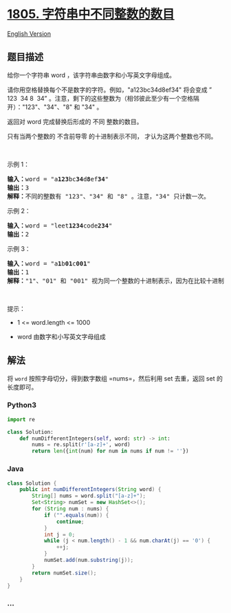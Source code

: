 * [[https://leetcode-cn.com/problems/number-of-different-integers-in-a-string][1805.
字符串中不同整数的数目]]
  :PROPERTIES:
  :CUSTOM_ID: 字符串中不同整数的数目
  :END:
[[./solution/1800-1899/1805.Number of Different Integers in a String/README_EN.org][English
Version]]

** 题目描述
   :PROPERTIES:
   :CUSTOM_ID: 题目描述
   :END:

#+begin_html
  <!-- 这里写题目描述 -->
#+end_html

#+begin_html
  <p>
#+end_html

给你一个字符串 word ，该字符串由数字和小写英文字母组成。

#+begin_html
  </p>
#+end_html

#+begin_html
  <p>
#+end_html

请你用空格替换每个不是数字的字符。例如，"a123bc34d8ef34" 将会变成 ” 123 
34 8  34”
。注意，剩下的这些整数为（相邻彼此至少有一个空格隔开）："123"、"34"、"8"
和 "34" 。

#+begin_html
  </p>
#+end_html

#+begin_html
  <p>
#+end_html

返回对 word 完成替换后形成的 不同 整数的数目。

#+begin_html
  </p>
#+end_html

#+begin_html
  <p>
#+end_html

只有当两个整数的 不含前导零 的十进制表示不同， 才认为这两个整数也不同。

#+begin_html
  </p>
#+end_html

#+begin_html
  <p>
#+end_html

 

#+begin_html
  </p>
#+end_html

#+begin_html
  <p>
#+end_html

示例 1：

#+begin_html
  </p>
#+end_html

#+begin_html
  <pre>
  <strong>输入：</strong>word = "a<strong>123</strong>bc<strong>34</strong>d<strong>8</strong>ef<strong>34</strong>"
  <strong>输出：</strong>3
  <strong>解释：</strong>不同的整数有 "123"、"34" 和 "8" 。注意，"34" 只计数一次。
  </pre>
#+end_html

#+begin_html
  <p>
#+end_html

示例 2：

#+begin_html
  </p>
#+end_html

#+begin_html
  <pre>
  <strong>输入：</strong>word = "leet<strong>1234</strong>code<strong>234</strong>"
  <strong>输出：</strong>2
  </pre>
#+end_html

#+begin_html
  <p>
#+end_html

示例 3：

#+begin_html
  </p>
#+end_html

#+begin_html
  <pre>
  <strong>输入：</strong>word = "a<strong>1</strong>b<strong>01</strong>c<strong>001</strong>"
  <strong>输出：</strong>1
  <strong>解释：</strong>"1"、"01" 和 "001" 视为同一个整数的十进制表示，因为在比较十进制值时会忽略前导零的存在。
  </pre>
#+end_html

#+begin_html
  <p>
#+end_html

 

#+begin_html
  </p>
#+end_html

#+begin_html
  <p>
#+end_html

提示：

#+begin_html
  </p>
#+end_html

#+begin_html
  <ul>
#+end_html

#+begin_html
  <li>
#+end_html

1 <= word.length <= 1000

#+begin_html
  </li>
#+end_html

#+begin_html
  <li>
#+end_html

word 由数字和小写英文字母组成

#+begin_html
  </li>
#+end_html

#+begin_html
  </ul>
#+end_html

** 解法
   :PROPERTIES:
   :CUSTOM_ID: 解法
   :END:

#+begin_html
  <!-- 这里可写通用的实现逻辑 -->
#+end_html

将 =word= 按照字母切分，得到数字数组 =nums=，然后利用 set 去重，返回 set
的长度即可。

#+begin_html
  <!-- tabs:start -->
#+end_html

*** *Python3*
    :PROPERTIES:
    :CUSTOM_ID: python3
    :END:

#+begin_html
  <!-- 这里可写当前语言的特殊实现逻辑 -->
#+end_html

#+begin_src python
  import re

  class Solution:
      def numDifferentIntegers(self, word: str) -> int:
          nums = re.split(r'[a-z]+', word)
          return len({int(num) for num in nums if num != ''})
#+end_src

*** *Java*
    :PROPERTIES:
    :CUSTOM_ID: java
    :END:

#+begin_html
  <!-- 这里可写当前语言的特殊实现逻辑 -->
#+end_html

#+begin_src java
  class Solution {
      public int numDifferentIntegers(String word) {
          String[] nums = word.split("[a-z]+");
          Set<String> numSet = new HashSet<>();
          for (String num : nums) {
              if ("".equals(num)) {
                  continue;
              }
              int j = 0;
              while (j < num.length() - 1 && num.charAt(j) == '0') {
                  ++j;
              }
              numSet.add(num.substring(j));
          }
          return numSet.size();
      }
  }
#+end_src

*** *...*
    :PROPERTIES:
    :CUSTOM_ID: section
    :END:
#+begin_example
#+end_example

#+begin_html
  <!-- tabs:end -->
#+end_html

